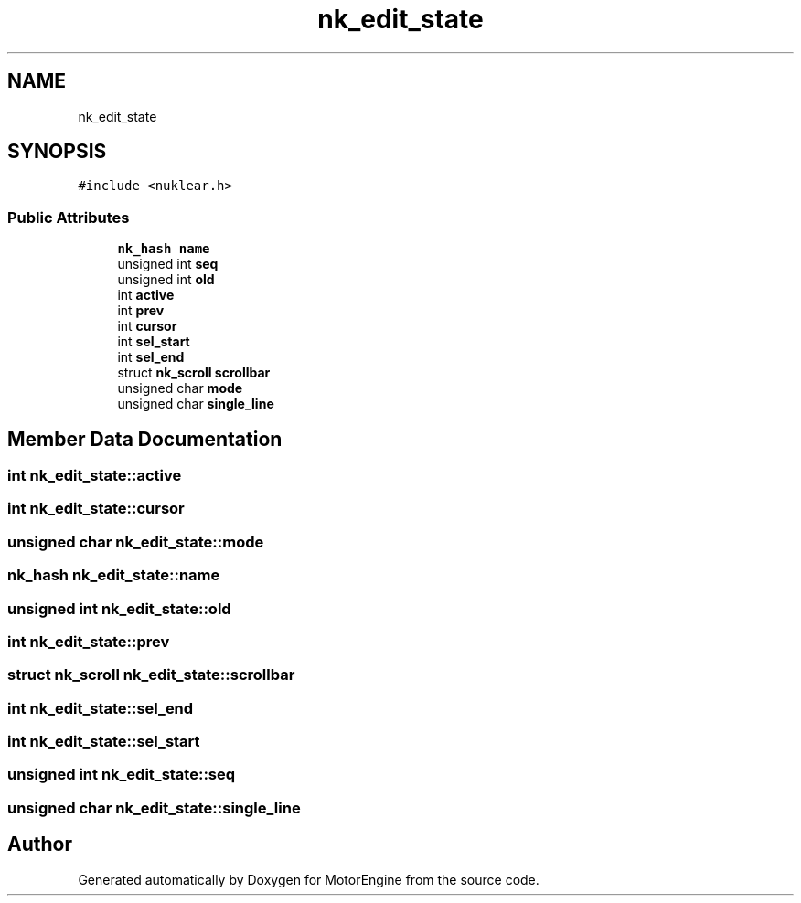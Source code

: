 .TH "nk_edit_state" 3 "Mon Apr 3 2023" "Version 0.2.1" "MotorEngine" \" -*- nroff -*-
.ad l
.nh
.SH NAME
nk_edit_state
.SH SYNOPSIS
.br
.PP
.PP
\fC#include <nuklear\&.h>\fP
.SS "Public Attributes"

.in +1c
.ti -1c
.RI "\fBnk_hash\fP \fBname\fP"
.br
.ti -1c
.RI "unsigned int \fBseq\fP"
.br
.ti -1c
.RI "unsigned int \fBold\fP"
.br
.ti -1c
.RI "int \fBactive\fP"
.br
.ti -1c
.RI "int \fBprev\fP"
.br
.ti -1c
.RI "int \fBcursor\fP"
.br
.ti -1c
.RI "int \fBsel_start\fP"
.br
.ti -1c
.RI "int \fBsel_end\fP"
.br
.ti -1c
.RI "struct \fBnk_scroll\fP \fBscrollbar\fP"
.br
.ti -1c
.RI "unsigned char \fBmode\fP"
.br
.ti -1c
.RI "unsigned char \fBsingle_line\fP"
.br
.in -1c
.SH "Member Data Documentation"
.PP 
.SS "int nk_edit_state::active"

.SS "int nk_edit_state::cursor"

.SS "unsigned char nk_edit_state::mode"

.SS "\fBnk_hash\fP nk_edit_state::name"

.SS "unsigned int nk_edit_state::old"

.SS "int nk_edit_state::prev"

.SS "struct \fBnk_scroll\fP nk_edit_state::scrollbar"

.SS "int nk_edit_state::sel_end"

.SS "int nk_edit_state::sel_start"

.SS "unsigned int nk_edit_state::seq"

.SS "unsigned char nk_edit_state::single_line"


.SH "Author"
.PP 
Generated automatically by Doxygen for MotorEngine from the source code\&.

